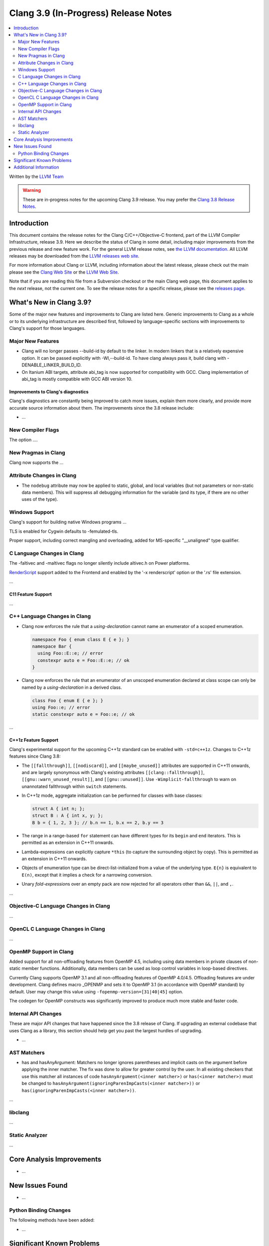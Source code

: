 =====================================
Clang 3.9 (In-Progress) Release Notes
=====================================

.. contents::
   :local:
   :depth: 2

Written by the `LLVM Team <http://llvm.org/>`_

.. warning::

   These are in-progress notes for the upcoming Clang 3.9 release. You may
   prefer the `Clang 3.8 Release Notes
   <http://llvm.org/releases/3.8.0/tools/clang/docs/ReleaseNotes.html>`_.

Introduction
============

This document contains the release notes for the Clang C/C++/Objective-C
frontend, part of the LLVM Compiler Infrastructure, release 3.9. Here we
describe the status of Clang in some detail, including major
improvements from the previous release and new feature work. For the
general LLVM release notes, see `the LLVM
documentation <http://llvm.org/docs/ReleaseNotes.html>`_. All LLVM
releases may be downloaded from the `LLVM releases web
site <http://llvm.org/releases/>`_.

For more information about Clang or LLVM, including information about
the latest release, please check out the main please see the `Clang Web
Site <http://clang.llvm.org>`_ or the `LLVM Web
Site <http://llvm.org>`_.

Note that if you are reading this file from a Subversion checkout or the
main Clang web page, this document applies to the *next* release, not
the current one. To see the release notes for a specific release, please
see the `releases page <http://llvm.org/releases/>`_.

What's New in Clang 3.9?
========================

Some of the major new features and improvements to Clang are listed
here. Generic improvements to Clang as a whole or to its underlying
infrastructure are described first, followed by language-specific
sections with improvements to Clang's support for those languages.

Major New Features
------------------

- Clang will no longer passes --build-id by default to the linker. In modern
  linkers that is a relatively expensive option. It can be passed explicitly
  with -Wl,--build-id. To have clang always pass it, build clang with
  -DENABLE_LINKER_BUILD_ID.
- On Itanium ABI targets, attribute abi_tag is now supported for compatibility
  with GCC. Clang implementation of abi_tag is mostly compatible with GCC ABI
  version 10.

Improvements to Clang's diagnostics
^^^^^^^^^^^^^^^^^^^^^^^^^^^^^^^^^^^

Clang's diagnostics are constantly being improved to catch more issues,
explain them more clearly, and provide more accurate source information
about them. The improvements since the 3.8 release include:

-  ...

New Compiler Flags
------------------

The option ....


New Pragmas in Clang
-----------------------

Clang now supports the ...


Attribute Changes in Clang
--------------------------

- The ``nodebug`` attribute may now be applied to static, global, and local
  variables (but not parameters or non-static data members). This will suppress
  all debugging information for the variable (and its type, if there are no
  other uses of the type).


Windows Support
---------------

Clang's support for building native Windows programs ...

TLS is enabled for Cygwin defaults to -femulated-tls.

Proper support, including correct mangling and overloading, added for
MS-specific "__unaligned" type qualifier.


C Language Changes in Clang
---------------------------
The -faltivec and -maltivec flags no longer silently include altivec.h on Power platforms.

`RenderScript
<https://developer.android.com/guide/topics/renderscript/compute.html>`_
support added to the Frontend and enabled by the '-x renderscript' option or
the '.rs' file extension.

...

C11 Feature Support
^^^^^^^^^^^^^^^^^^^

...

C++ Language Changes in Clang
-----------------------------

- Clang now enforces the rule that a *using-declaration* cannot name an enumerator of a
  scoped enumeration.

  .. code-block:: c++

    namespace Foo { enum class E { e }; }
    namespace Bar {
      using Foo::E::e; // error
      constexpr auto e = Foo::E::e; // ok
    }

- Clang now enforces the rule that an enumerator of an unscoped enumeration declared at
  class scope can only be named by a *using-declaration* in a derived class.

  .. code-block:: c++

    class Foo { enum E { e }; }
    using Foo::e; // error
    static constexpr auto e = Foo::e; // ok

...

C++1z Feature Support
^^^^^^^^^^^^^^^^^^^^^

Clang's experimental support for the upcoming C++1z standard can be enabled with ``-std=c++1z``.
Changes to C++1z features since Clang 3.8:

- The ``[[fallthrough]]``, ``[[nodiscard]]``, and ``[[maybe_unused]]`` attributes are
  supported in C++11 onwards, and are largely synonymous with Clang's existing attributes
  ``[[clang::fallthrough]]``, ``[[gnu::warn_unused_result]]``, and ``[[gnu::unused]]``.
  Use ``-Wimplicit-fallthrough`` to warn on unannotated fallthrough within ``switch``
  statements.

- In C++1z mode, aggregate initialization can be performed for classes with base classes:

  .. code-block:: c++

    struct A { int n; };
    struct B : A { int x, y; };
    B b = { 1, 2, 3 }; // b.n == 1, b.x == 2, b.y == 3

- The range in a range-based ``for`` statement can have different types for its ``begin``
  and ``end`` iterators. This is permitted as an extension in C++11 onwards.

- Lambda-expressions can explicitly capture ``*this`` (to capture the surrounding object
  by copy). This is permitted as an extension in C++11 onwards.

- Objects of enumeration type can be direct-list-initialized from a value of the underlying
  type. ``E{n}`` is equivalent to ``E(n)``, except that it implies a check for a narrowing
  conversion.

- Unary *fold-expression*\s over an empty pack are now rejected for all operators
  other than ``&&``, ``||``, and ``,``.

...

Objective-C Language Changes in Clang
-------------------------------------

...

OpenCL C Language Changes in Clang
----------------------------------

...

OpenMP Support in Clang
----------------------------------

Added support for all non-offloading features from OpenMP 4.5, including using
data members in private clauses of non-static member functions. Additionally,
data members can be used as loop control variables in loop-based directives.

Currently Clang supports OpenMP 3.1 and all non-offloading features of
OpenMP 4.0/4.5. Offloading features are under development. Clang defines macro
_OPENMP and sets it to OpenMP 3.1 (in accordance with OpenMP standard) by
default. User may change this value using ``-fopenmp-version=[31|40|45]`` option.

The codegen for OpenMP constructs was significantly improved to produce much
more stable and faster code.

Internal API Changes
--------------------

These are major API changes that have happened since the 3.8 release of
Clang. If upgrading an external codebase that uses Clang as a library,
this section should help get you past the largest hurdles of upgrading.

-  ...

AST Matchers
------------

- has and hasAnyArgument: Matchers no longer ignores parentheses and implicit
  casts on the argument before applying the inner matcher. The fix was done to
  allow for greater control by the user. In all existing checkers that use this
  matcher all instances of code ``hasAnyArgument(<inner matcher>)`` or
  ``has(<inner matcher>)`` must be changed to
  ``hasAnyArgument(ignoringParenImpCasts(<inner matcher>))`` or
  ``has(ignoringParenImpCasts(<inner matcher>))``.

...

libclang
--------

...

Static Analyzer
---------------

...

Core Analysis Improvements
==========================

- ...

New Issues Found
================

- ...

Python Binding Changes
----------------------

The following methods have been added:

-  ...

Significant Known Problems
==========================

Additional Information
======================

A wide variety of additional information is available on the `Clang web
page <http://clang.llvm.org/>`_. The web page contains versions of the
API documentation which are up-to-date with the Subversion version of
the source code. You can access versions of these documents specific to
this release by going into the "``clang/docs/``" directory in the Clang
tree.

If you have any questions or comments about Clang, please feel free to
contact us via the `mailing
list <http://lists.llvm.org/mailman/listinfo/cfe-dev>`_.
